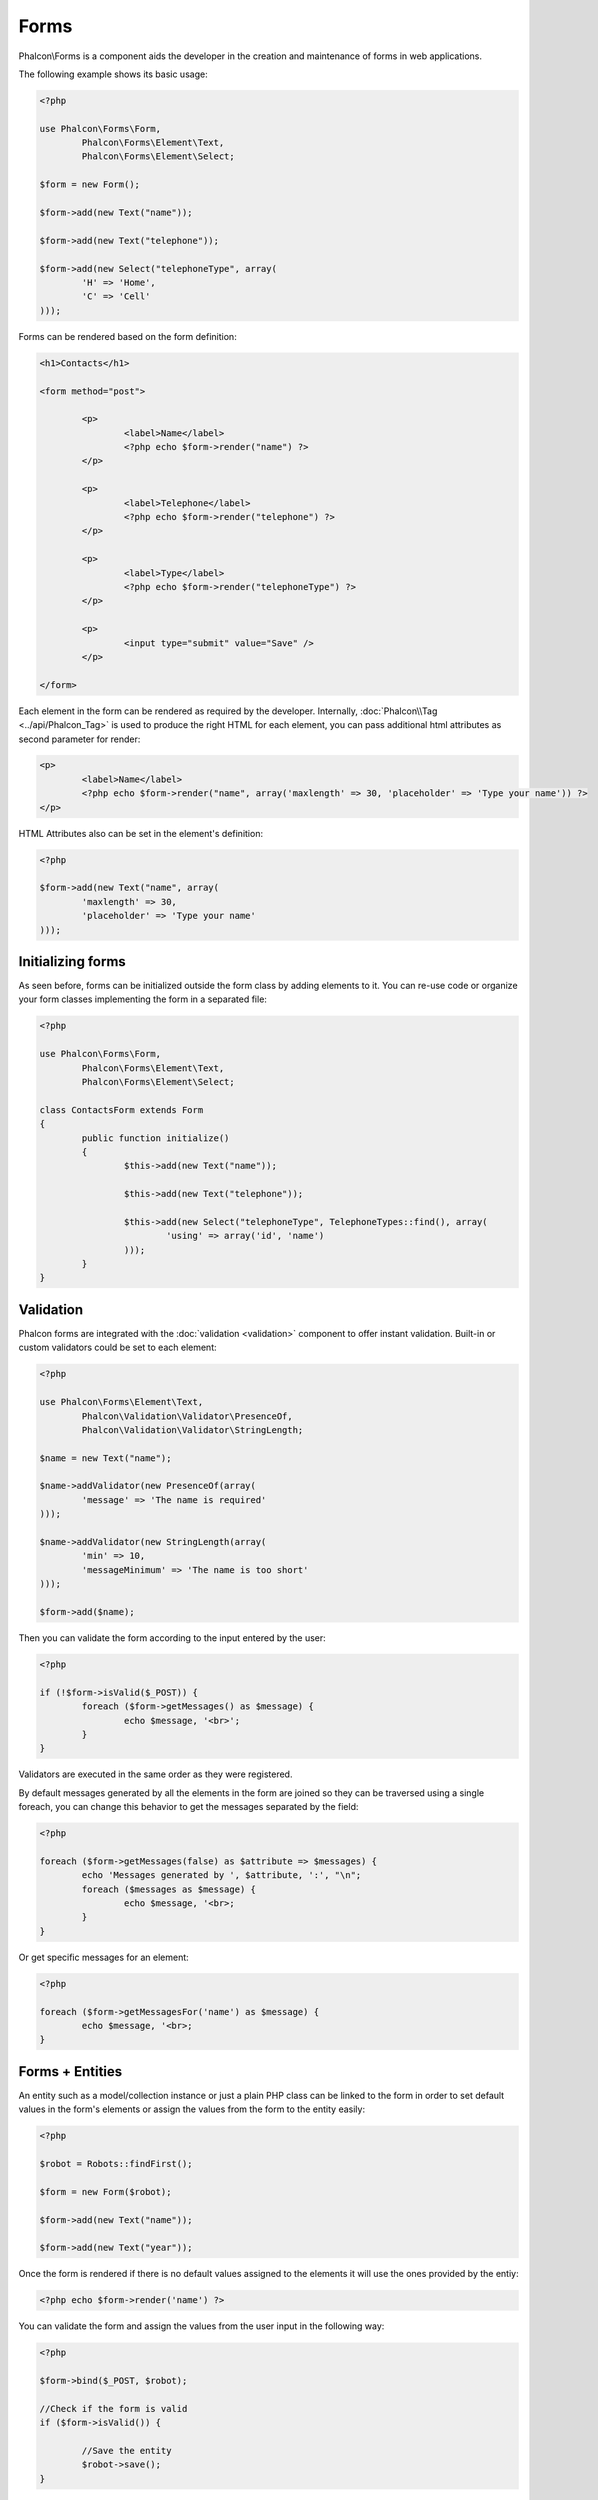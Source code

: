 Forms
=====
Phalcon\\Forms is a component aids the developer in the creation and maintenance of forms in web applications.

The following example shows its basic usage:

.. code-block:: php

	<?php

	use Phalcon\Forms\Form,
		Phalcon\Forms\Element\Text,
		Phalcon\Forms\Element\Select;

	$form = new Form();

	$form->add(new Text("name"));

	$form->add(new Text("telephone"));

	$form->add(new Select("telephoneType", array(
		'H' => 'Home',
		'C' => 'Cell'
	)));

Forms can be rendered based on the form definition:

.. code-block:: html+php

	<h1>Contacts</h1>

	<form method="post">

		<p>
			<label>Name</label>
			<?php echo $form->render("name") ?>
		</p>

		<p>
			<label>Telephone</label>
			<?php echo $form->render("telephone") ?>
		</p>

		<p>
			<label>Type</label>
			<?php echo $form->render("telephoneType") ?>
		</p>

		<p>
			<input type="submit" value="Save" />
		</p>

	</form>

Each element in the form can be rendered as required by the developer. Internally,
:doc:`Phalcon\\Tag <../api/Phalcon_Tag>` is used to produce the right HTML for each element,
you can pass additional html attributes as second parameter for render:

.. code-block:: html+php

	<p>
		<label>Name</label>
		<?php echo $form->render("name", array('maxlength' => 30, 'placeholder' => 'Type your name')) ?>
	</p>

HTML Attributes also can be set in the element's definition:

.. code-block:: php

	<?php

	$form->add(new Text("name", array(
		'maxlength' => 30,
		'placeholder' => 'Type your name'
	)));

Initializing forms
------------------
As seen before, forms can be initialized outside the form class by adding elements to it. You can re-use code or organize your form
classes implementing the form in a separated file:

.. code-block:: php

	<?php

	use Phalcon\Forms\Form,
		Phalcon\Forms\Element\Text,
		Phalcon\Forms\Element\Select;

	class ContactsForm extends Form
	{
		public function initialize()
		{
			$this->add(new Text("name"));

			$this->add(new Text("telephone"));

			$this->add(new Select("telephoneType", TelephoneTypes::find(), array(
				'using' => array('id', 'name')
			)));
		}		
	}

Validation
----------
Phalcon forms are integrated with the :doc:`validation <validation>` component to offer instant validation. Built-in or
custom validators could be set to each element:

.. code-block:: php

	<?php

	use Phalcon\Forms\Element\Text,
		Phalcon\Validation\Validator\PresenceOf,
		Phalcon\Validation\Validator\StringLength;

	$name = new Text("name");

	$name->addValidator(new PresenceOf(array(
		'message' => 'The name is required'
	)));

	$name->addValidator(new StringLength(array(
		'min' => 10,
		'messageMinimum' => 'The name is too short'
	)));

	$form->add($name);

Then you can validate the form according to the input entered by the user:

.. code-block:: php

	<?php

	if (!$form->isValid($_POST)) {
		foreach ($form->getMessages() as $message) {
			echo $message, '<br>';
		}
	}

Validators are executed in the same order as they were registered.	

By default messages generated by all the elements in the form are joined so they can be traversed using a single foreach,
you can change this behavior to get the messages separated by the field:

.. code-block:: php

	<?php

	foreach ($form->getMessages(false) as $attribute => $messages) {
		echo 'Messages generated by ', $attribute, ':', "\n";
		foreach ($messages as $message) {
			echo $message, '<br>;
		}
	}

Or get specific messages for an element:

.. code-block:: php

	<?php

	foreach ($form->getMessagesFor('name') as $message) {
		echo $message, '<br>;
	}

Forms + Entities
----------------
An entity such as a model/collection instance or just a plain PHP class can be linked to the form in order to set default values
in the form's elements or assign the values from the form to the entity easily:

.. code-block:: php

	<?php

	$robot = Robots::findFirst();

	$form = new Form($robot);

	$form->add(new Text("name"));

	$form->add(new Text("year"));

Once the form is rendered if there is no default values assigned to the elements it will use the ones provided by the entiy:

.. code-block:: html+php
	
	<?php echo $form->render('name') ?>

You can validate the form and assign the values from the user input in the following way:

.. code-block:: php
	
	<?php

	$form->bind($_POST, $robot);

	//Check if the form is valid
	if ($form->isValid()) {

		//Save the entity
		$robot->save();
	}

Form Elements
-------------
Phalcon provides a set of built-in elements to use in your forms:

+--------------+------------------------------------------------------------------------------------------------------------------------------------------------------------------+-------------------------------------------------------------------+
| Name         | Description                                                                                                                                                      | Example                                                           |
+==============+==================================================================================================================================================================+===================================================================+
| Text         | Generate INPUT[type=text] elements                                                                                                                               | :doc:`Example <../api/Phalcon_Forms_Element_Text>`                |
+--------------+------------------------------------------------------------------------------------------------------------------------------------------------------------------+-------------------------------------------------------------------+
| Password     | Generate INPUT[type=password] elements                                                                                                                           | :doc:`Example <../api/Phalcon_Forms_Element_Password>`            |
+--------------+------------------------------------------------------------------------------------------------------------------------------------------------------------------+-------------------------------------------------------------------+
| Select       | Generate SELECT tag (combo lists) elements based on choices                                                                                                      | :doc:`Example <../api/Phalcon_Forms_Element_Select>`              |
+--------------+------------------------------------------------------------------------------------------------------------------------------------------------------------------+-------------------------------------------------------------------+
| Radio        | Generate INPUT[type=radio] elements                                                                                                                              | :doc:`Example <../api/Phalcon_Forms_Element_Radio>`               |
+--------------+------------------------------------------------------------------------------------------------------------------------------------------------------------------+-------------------------------------------------------------------+
| Check        | Generate INPUT[type=check] elements                                                                                                                              | :doc:`Example <../api/Phalcon_Forms_Element_Check>`               |
+--------------+------------------------------------------------------------------------------------------------------------------------------------------------------------------+-------------------------------------------------------------------+
| Textarea     | Generate TEXTAREA elements                                                                                                                                       | :doc:`Example <../api/Phalcon_Forms_Element_TextArea>`            |
+--------------+------------------------------------------------------------------------------------------------------------------------------------------------------------------+-------------------------------------------------------------------+


